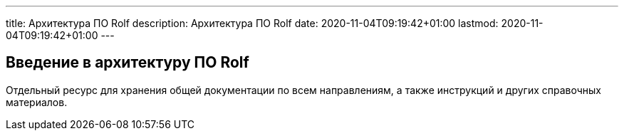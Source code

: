 ---
title: Архитектура ПО Rolf
description: Архитектура ПО Rolf
date: 2020-11-04T09:19:42+01:00
lastmod: 2020-11-04T09:19:42+01:00
---

== Введение в архитектуру ПО Rolf

Отдельный ресурс для хранения общей документации по всем направлениям, а также инструкций и других справочных материалов.


